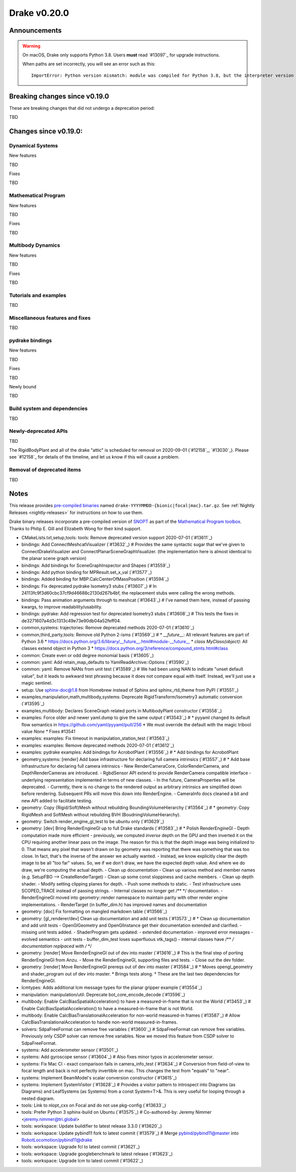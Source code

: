 *************
Drake v0.20.0
*************

Announcements
-------------

.. warning::

  On macOS, Drake only supports Python 3.8.  Users **must** read `#13097`_ for
  upgrade instructions.

  When paths are set incorrectly, you will see an error such as this::

      ImportError: Python version mismatch: module was compiled for Python 3.8, but the interpreter version is incompatible: 3.7.7

Breaking changes since v0.19.0
------------------------------

These are breaking changes that did not undergo a deprecation period:

TBD

Changes since v0.19.0:
----------------------

Dynamical Systems
~~~~~~~~~~~~~~~~~

New features

TBD

Fixes

TBD

Mathematical Program
~~~~~~~~~~~~~~~~~~~~

New features

TBD

Fixes

TBD

Multibody Dynamics
~~~~~~~~~~~~~~~~~~

New features

TBD

Fixes

TBD

Tutorials and examples
~~~~~~~~~~~~~~~~~~~~~~

TBD

Miscellaneous features and fixes
~~~~~~~~~~~~~~~~~~~~~~~~~~~~~~~~

TBD

pydrake bindings
~~~~~~~~~~~~~~~~

New features

TBD

Fixes

TBD

Newly bound

TBD

Build system and dependencies
~~~~~~~~~~~~~~~~~~~~~~~~~~~~~

TBD

Newly-deprecated APIs
~~~~~~~~~~~~~~~~~~~~~

TBD

The RigidBodyPlant and all of the drake "attic" is scheduled for removal on
2020-09-01 (`#12158`_, `#13030`_).  Please see `#12158`_ for details of the
timeline, and let us know if this will cause a problem.

Removal of deprecated items
~~~~~~~~~~~~~~~~~~~~~~~~~~~

TBD

Notes
-----

This release provides `pre-compiled binaries
<https://github.com/RobotLocomotion/drake/releases/tag/v0.20.0>`__ named
``drake-YYYYMMDD-{bionic|focal|mac}.tar.gz``. See :ref:`Nightly Releases
<nightly-releases>` for instructions on how to use them.

Drake binary releases incorporate a pre-compiled version of `SNOPT
<https://ccom.ucsd.edu/~optimizers/solvers/snopt/>`__ as part of the
`Mathematical Program toolbox
<https://drake.mit.edu/doxygen_cxx/group__solvers.html>`__. Thanks to
Philip E. Gill and Elizabeth Wong for their kind support.

..
  Current oldest_commit 43a28f99ac2aa9d152c096b6a878465336d879f6 (inclusive).
  Current newest_commit 0eccf1a5f26727bcf394443d4aee22e4278cac5f (inclusive).

* CMakeLists.txt,setup,tools: tools: Remove deprecated version support 2020-07-01 (`#13611`_)
* bindings: Add ConnectMeshcatVisualizer (`#13632`_)  # Provides the same syntactic sugar that we've given to ConnectDrakeVisualizer and ConnectPlanarSceneGraphVisualizer.  (the implementation here is almost identical to the planar scene graph version)
* bindings: Add bindings for SceneGraphInspector and Shapes (`#13559`_)
* bindings: Add python binding for MPResult.set_x_val (`#13577`_)
* bindings: Added binding for MBP.CalcCenterOfMassPosition (`#13594`_)
* bindings: Fix deprecated pydrake Isometry3 stubs (`#13607`_)  # In 24113fc9f3d60cbc37cf9d46688c2130d267b4bf, the replacement stubs were calling the wrong methods.
* bindings: Pass animation arguments through to meshcat (`#13643`_)  # I've named them here, instead of passing kwargs, to improve readability/usability.
* bindings: pydrake: Add regression test for deprecated Isometry3 stubs (`#13608`_)  # This tests the fixes in de3271607a4d3c1313c49e73e90db04a52feff04.
* common,systems: trajectories: Remove deprecated methods 2020-07-01 (`#13610`_)
* common,third_party,tools: Remove old Python 2-isms (`#13569`_)  # * `__future__`: All relevant features are part of Python 3.6 * https://docs.python.org/3.6/library/__future__.html#module-__future__ * `class MyClass(object)`: All classes extend object in Python 3 * https://docs.python.org/3/reference/compound_stmts.html#class
* common: Create even or odd degree monomial basis (`#13605`_)
* common: yaml: Add retain_map_defaults to YamlReadArchive::Options (`#13590`_)
* common: yaml: Remove NANs from unit test (`#13589`_)  # We had been using NAN to indicate "unset default value", but it leads to awkward test phrasing because it does not compare equal with itself. Instead, we'll just use a magic sentinel.
* setup: Use sphinx-doc@1.8 from Homebrew instead of Sphinx and sphinx_rtd_theme from PyPI (`#13551`_)
* examples,manipulation,math,multibody,systems: Deprecate RigidTransform/Isometry3 automatic conversion (`#13595`_)
* examples,multibody: Declares SceneGraph related ports in MultibodyPlant constructor (`#13558`_)
* examples: Force older and newer yaml.dump to give the same output (`#13543`_)  # * pyyaml changed its default flow semantics in https://github.com/yaml/pyyaml/pull/256 * We must override the default with the magic tribool value `None` * Fixes #13541
* examples: examples: Fix timeout in manipulation_station_test (`#13563`_)
* examples: examples: Remove deprecated methods 2020-07-01 (`#13612`_)
* examples: pydrake examples: Add bindings for AcrobotPlant (`#13556`_)  # * Add bindings for AcrobotPlant
* geometry,systems: [render] Add base infrastructure for declaring full camera intrinsics (`#13557`_)  # * Add base infrastructure for declaring full camera intrinsics - New RenderCameraCore, ColorRenderCamera, and DepthRenderCameras are introduced. - RgbdSensor API extend to provide RenderCamera compatible interface - underlying representation implemented in terms of new classes. - In the future, CameraProperties will be deprecated. - Currently, there is no change to the rendered output as arbitrary intrinsics are simplified down before rendering. Subsequent PRs will move this down into RenderEngine. - CameraInfo docs cleaned a bit and new API added to facilitate testing.
* geometry: Copy {Rigid/Soft}Mesh without rebuilding BoundingVolumeHierarchy (`#13564`_)  # * geometry: Copy RigidMesh and SoftMesh without rebuilding BVH (BoudningVolumeHierarchy).
* geometry: Switch render_engine_gl_test to be ubuntu only (`#13629`_)
* geometry: [dev] Bring RenderEngineGl up to full Drake standards (`#13583`_)  # * Polish RenderEngineGl - Depth computation made more efficient - previously, we computed *inverse* depth on the GPU and then inverted it on the CPU requiring another linear pass on the image. The reason for this is that the depth image was being initialized to 0. That means any pixel that wasn't drawn on by geometry was reporting that there was something that was too close. In fact, that's the inverse of the answer we actually wanted. - Instead, we know explicitly clear the depth image to be all "too far" values. So, we if we don't draw, we have the expected depth value. And where we do draw, we're computing the actual depth. - Clean up documentation - Clean up various method and member names (e.g. SetupFBO --> CreateRenderTarget) - Clean up some const sloppiness and cache members. - Clean up depth shader. - Modify setting clipping planes for depth. - Push some methods to static. - Test infrastructure uses SCOPED_TRACE instead of passing strings. - Internal classes no longer get /** */ documentation. - RenderEngineGl moved into geometry::render namespace to maintain parity with other render engine implementations. - RenderTarget (in buffer_dim.h) has improved names and documentation
* geometry: [doc] Fix formatting on mangled markdown table (`#13566`_)
* geometry: [gl_renderer/dev] Clean up documentation and add unit tests (`#13573`_)  # * Clean up documentation and add unit tests - OpenGlGeometry and OpenGlInstance get their documentation extended and clarified. - missing unit tests added. - ShaderProgram gets updated: - extended documentation - improved error messages - evolved semantics - unit tests - buffer_dim_test loses superfluous vtk_tags() - internal classes have /** */ documentation replpaced with /* */
* geometry: [render] Move RenderEngineGl out of dev into master (`#13616`_)  # This is the final step of porting RenderEngineGl from Anzu. - Move the RenderEngineGl, supporting files and tests. - Close out the dev folder.
* geometry: [render] Move RenderEngineGl prereqs out of dev into master (`#13584`_)  # * Moves opengl_geometry and shader_program out of dev into master. * Brings tests along. * These are the last two dependencies for RenderEngineGl.
* lcmtypes: Adds additional lcm message types for the planar gripper example (`#13554`_)
* manipulation: manipulation/util: Deprecate bot_core_encode_decode (`#13596`_)
* multibody: Enable CalcBiasSpatialAcceleration() to have a measured-in-frame that is not the World (`#13453`_)  # Enable CalcBiasSpatialAcceleration() to have a measured-in-frame that is not World.
* multibody: Enable CalcBiasTranslationalAcceleration for non-world measured-in frames (`#13587`_)  # Allow CalcBiasTranslationalAcceleration to handle non-world measured-in-frames.
* solvers: SdpaFreeFormat can remove free variables (`#13600`_)  # SdpaFreeFormat can remove free variables. Previously only CSDP solver can remove free variables. Now we moved this feature from CSDP solver to SdpaFreeFormat.
* systems: Add accelerometer sensor (`#13501`_)
* systems: Add gyroscope sensor (`#13604`_)  # Also fixes minor typos in accelerometer sensor.
* systems: Fix Mac CI - exact comparison fails in camera_info_test (`#13634`_)  # Conversion from field-of-view to focal length and back is not perfectly invertible on mac. This changes the test from "equals" to "near".
* systems: Implement BeamModel's scalar conversion constructor (`#13615`_)
* systems: Implement SystemVisitor (`#13628`_)  # Provides a visitor pattern to introspect into Diagrams (as Diagrams) and LeafSystems (as Systems) from a const System<T>&.  This is very useful for looping through a nested diagram.
* tools: Link to nlopt_cxx on Focal and do not use pkg-config (`#13633`_)
* tools: Prefer Python 3 sphinx-build on Ubuntu (`#13575`_)  # Co-authored-by: Jeremy Nimmer <jeremy.nimmer@tri.global>
* tools: workspace: Update buildifier to latest release 3.3.0 (`#13620`_)
* tools: workspace: Update pybind11 fork to latest commit (`#13579`_)  # Merge pybind/pybind11@master into RobotLocomotion/pybind11@drake
* tools: workspace: Upgrade fcl to latest commit (`#13621`_)
* tools: workspace: Upgrade googlebenchmark to latest release (`#13623`_)
* tools: workspace: Upgrade lcm to latest commit (`#13622`_)
